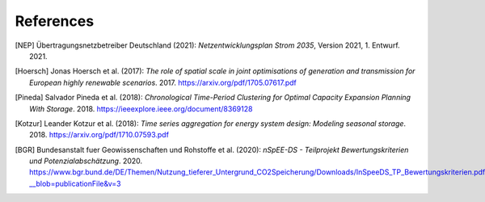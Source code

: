 References
==========

.. [NEP] Übertragungsnetzbetreiber Deutschland (2021):
    *Netzentwicklungsplan Strom 2035*, Version 2021, 1. Entwurf. 2021.
    
.. [Hoersch] Jonas Hoersch et al. (2017):
    *The role of spatial scale in joint optimisations of generation and transmission for European highly renewable scenarios*. 2017.
    `<https://arxiv.org/pdf/1705.07617.pdf>`_
    
.. [Pineda] Salvador Pineda et al. (2018):
    *Chronological Time-Period Clustering for Optimal Capacity Expansion Planning With Storage*. 2018.
    `<https://ieeexplore.ieee.org/document/8369128>`_

.. [Kotzur] Leander Kotzur et al. (2018):
    *Time series aggregation for energy system design: Modeling seasonal storage*. 2018.
    `<https://arxiv.org/pdf/1710.07593.pdf>`_

.. [BGR] Bundesanstalt fuer Geowissenschaften und Rohstoffe et al.  (2020):
    *nSpEE-DS - Teilprojekt Bewertungskriterien und Potenzialabschätzung*. 2020.
    `<https://www.bgr.bund.de/DE/Themen/Nutzung_tieferer_Untergrund_CO2Speicherung/Downloads/InSpeeDS_TP_Bewertungskriterien.pdf?__blob=publicationFile&v=3>`_

